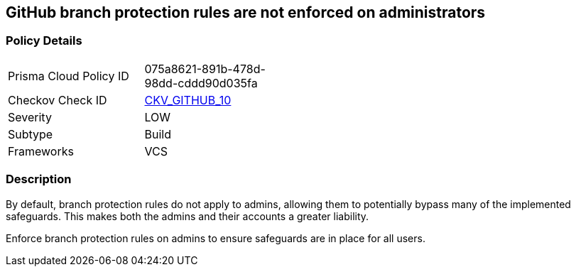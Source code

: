 == GitHub branch protection rules are not enforced on administrators
// GitHub branch protection rules not enforced on administrators


=== Policy Details 

[width=45%]
[cols="1,1"]
|=== 
|Prisma Cloud Policy ID 
| 075a8621-891b-478d-98dd-cddd90d035fa

|Checkov Check ID 
| https://github.com/bridgecrewio/checkov/tree/master/checkov/github/checks/enforce_branch_protection_admins.py[CKV_GITHUB_10]

|Severity
|LOW

|Subtype
|Build

|Frameworks
|VCS

|=== 



=== Description


By default, branch protection rules do not apply to admins, allowing them to potentially bypass many of the implemented safeguards. This makes both the admins and their accounts a greater liability.

Enforce branch protection rules on admins to ensure safeguards are in place for all users.


//image::a07f1a0-Screen_Shot_2022-08-19_at_5.13.12_PM.png
